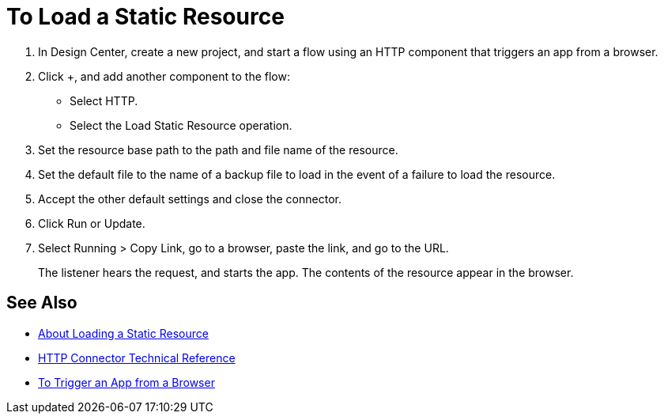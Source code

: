 = To Load a Static Resource
:keywords: anypoint, connectors

. In Design Center, create a new project, and start a flow using an HTTP component that triggers an app from a browser.
. Click +, and add another component to the flow:
+
* Select HTTP.
* Select the Load Static Resource operation.
. Set the resource base path to the path and file name of the resource.
. Set the default file to the name of a backup file to load in the event of a failure to load the resource.
. Accept the other default settings and close the connector.
+
. Click Run or Update.
. Select Running > Copy Link, go to a browser, paste the link, and go to the URL.
+
The listener hears the request, and starts the app. The contents of the resource appear in the browser.

== See Also

* link:/connectors/http-about-loading-static-resource[About Loading a Static Resource]
* link:/connectors/http-documentation[HTTP Connector Technical Reference]
* link:/connectors/http-trigger-app-from-browser[To Trigger an App from a Browser]